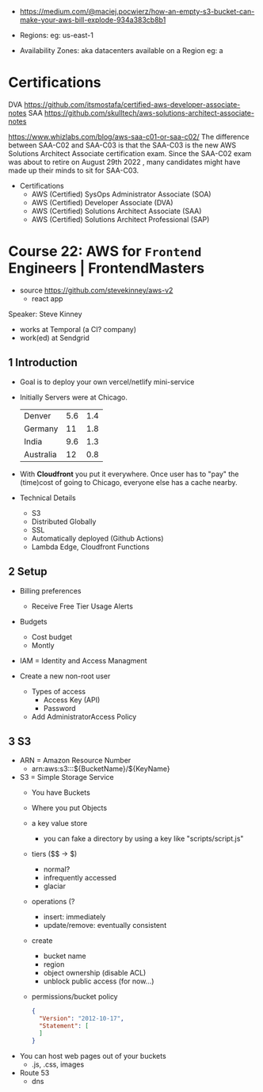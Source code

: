 - https://medium.com/@maciej.pocwierz/how-an-empty-s3-bucket-can-make-your-aws-bill-explode-934a383cb8b1


- Regions:
  eg: us-east-1

- Availability Zones: aka datacenters available on a Region
  eg: a

* Certifications

DVA https://github.com/itsmostafa/certified-aws-developer-associate-notes
SAA https://github.com/skulltech/aws-solutions-architect-associate-notes

https://www.whizlabs.com/blog/aws-saa-c01-or-saa-c02/
The difference between SAA-C02 and SAA-C03 is that the SAA-C03 is the
new AWS Solutions Architect Associate certification exam. Since the
SAA-C02 exam was about to retire on August 29th 2022 , many candidates
might have made up their minds to sit for SAA-C03.

- Certifications
  - AWS (Certified) SysOps Administrator Associate   (SOA)
  - AWS (Certified) Developer Associate              (DVA)
  - AWS (Certified) Solutions Architect Associate    (SAA)
  - AWS (Certified) Solutions Architect Professional (SAP)

* Course 22: AWS for =Frontend= Engineers | FrontendMasters

- source https://github.com/stevekinney/aws-v2
  - react app

Speaker: Steve Kinney
 - works at Temporal (a CI? company)
 - work(ed) at Sendgrid

** 1 Introduction

- Goal is to deploy your own vercel/netlify mini-service
- Initially Servers were at Chicago.
  |-----------+-----+-----|
  | Denver    | 5.6 | 1.4 |
  | Germany   |  11 | 1.8 |
  | India     | 9.6 | 1.3 |
  | Australia |  12 | 0.8 |
  |-----------+-----+-----|
- With *Cloudfront* you put it everywhere.
  Once user has to "pay" the (time)cost of going to Chicago, everyone else has a cache nearby.
- Technical Details
  - S3
  - Distributed Globally
  - SSL
  - Automatically deployed (Github Actions)
  - Lambda Edge, Cloudfront Functions

** 2 Setup

- Billing preferences
  - Receive Free Tier Usage Alerts

- Budgets
  - Cost budget
  - Montly

- IAM = Identity and Access Managment

- Create a new non-root user
  - Types of access
    - Access Key (API)
    - Password
  - Add AdministratorAccess Policy

** 3 S3

- ARN = Amazon Resource Number
  - arn:aws:s3:::${BucketName}/${KeyName}

- S3 = Simple Storage Service
  - You have Buckets
  - Where you put Objects
  - a key value store
    - you can fake a directory by using a key like
      "scripts/script.js"
  - tiers ($$ -> $)
    - normal?
    - infrequently accessed
    - glaciar
  - operations (?
    - insert: immediately
    - update/remove: eventually consistent
  - create
    - bucket name
    - region
    - object ownership (disable ACL)
    - unblock public access (for now...)
  - permissions/bucket policy
    #+begin_src json
      {
        "Version": "2012-10-17",
        "Statement": [ 
        ]
      }
    #+end_src

- You can host web pages out of your buckets
  - .js, .css, images

- Route 53
  - dns
